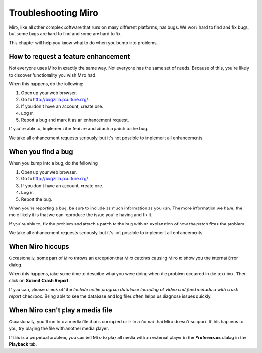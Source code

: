 ======================
 Troubleshooting Miro
======================

Miro, like all other complex software that runs on many different
platforms, has bugs.  We work hard to find and fix bugs, but some bugs
are hard to find and some are hard to fix.

This chapter will help you know what to do when you bump into
problems.


How to request a feature enhancement
====================================

Not everyone uses Miro in exactly the same way.  Not everyone has the
same set of needs.  Because of this, you're likely to discover
functionality you wish Miro had.

When this happens, do the following:

1. Open up your web browser.
2. Go to http://bugzilla.pculture.org/ .
3. If you don't have an account, create one.
4. Log in.
5. Report a bug and mark it as an enhancement request.

If you're able to, implement the feature and attach a patch to the
bug.

We take all enhancement requests seriously, but it's not possible to
implement all enhancements.


When you find a bug
===================

When you bump into a bug, do the following:

1. Open up your web browser.
2. Go to http://bugzilla.pculture.org/ .
3. If you don't have an account, create one.
4. Log in.
5. Report the bug.

When you're reporting a bug, be sure to include as much information as
you can.  The more information we have, the more likely it is that we
can reproduce the issue you're having and fix it.

If you're able to, fix the problem and attach a patch to the bug with
an explanation of how the patch fixes the problem.

We take all enhancement requests seriously, but it's not possible to
implement all enhancements.


When Miro hiccups
=================

Occasionally, some part of Miro throws an exception that Miro catches
causing Miro to show you the Internal Error dialog.

.. SCREENSHOT
   Screenshot of Internal Error dialog

.. image:: _static/troubleshooting_internal_error.png

When this happens, take some time to describe what you were doing when
the problem occurred in the text box.  Then click on **Submit Crash
Report**.

If you can, please check off the *Include entire program database
including all video and feed metadata with crash report* checkbox.
Being able to see the database and log files often helps us diagnose
issues quickly.


When Miro can't play a media file
=================================

Occasionally, you'll run into a media file that's corrupted or is in a
format that Miro doesn't support.  If this happens to you, try playing
the file with another media player.

If this is a perpetual problem, you can tell Miro to play all media
with an external player in the **Preferences** dialog in the
**Playback** tab.
